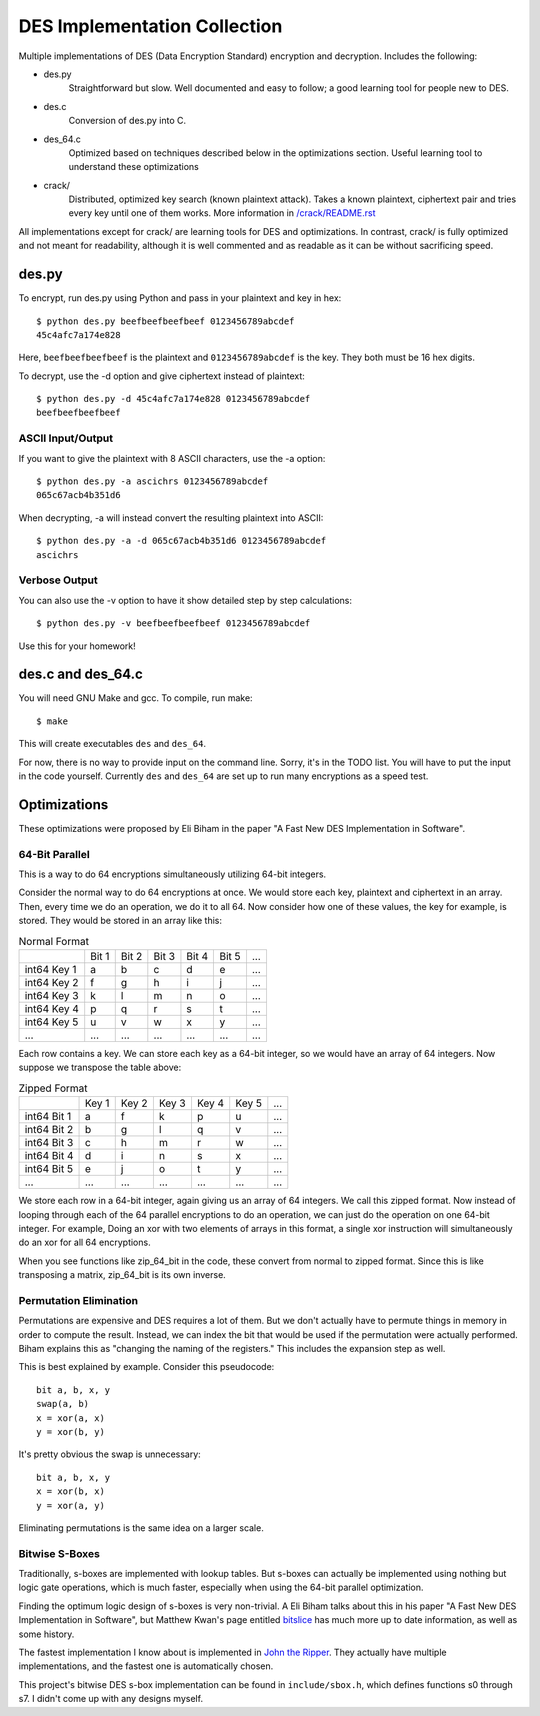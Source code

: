 
=============================
DES Implementation Collection
=============================

Multiple implementations of DES (Data Encryption Standard) encryption and
decryption.  Includes the following:

* des.py
    Straightforward but slow.  Well documented and easy to follow; a good
    learning tool for people new to DES.

* des.c
    Conversion of des.py into C.

* des_64.c
    Optimized based on techniques described below in the optimizations
    section.  Useful learning tool to understand these optimizations

* crack/
    Distributed, optimized key search (known plaintext attack).  Takes a known
    plaintext, ciphertext pair and tries every key until one of them works.
    More information in `/crack/README.rst
    <https://github.com/mbrown1413/des/blob/master/crack/README.rst>`_

All implementations except for crack/ are learning tools for DES and
optimizations.  In contrast, crack/ is fully optimized and not meant for
readability, although it is well commented and as readable as it can be without
sacrificing speed.


des.py
------

To encrypt, run des.py using Python and pass in your plaintext and key in hex::

    $ python des.py beefbeefbeefbeef 0123456789abcdef
    45c4afc7a174e828

Here, ``beefbeefbeefbeef`` is the plaintext and ``0123456789abcdef`` is the
key.  They both must be 16 hex digits.

To decrypt, use the -d option and give ciphertext instead of plaintext::

    $ python des.py -d 45c4afc7a174e828 0123456789abcdef
    beefbeefbeefbeef

ASCII Input/Output
``````````````````
If you want to give the plaintext with 8 ASCII characters, use the -a option::

    $ python des.py -a ascichrs 0123456789abcdef
    065c67acb4b351d6

When decrypting, -a will instead convert the resulting plaintext into ASCII::

    $ python des.py -a -d 065c67acb4b351d6 0123456789abcdef
    ascichrs

Verbose Output
``````````````

You can also use the -v option to have it show detailed step by step
calculations::

    $ python des.py -v beefbeefbeefbeef 0123456789abcdef

Use this for your homework!


des.c and des_64.c
------------------

You will need GNU Make and gcc.  To compile, run make::

    $ make

This will create executables ``des`` and ``des_64``.

For now, there is no way to provide input on the command line.  Sorry, it's in
the TODO list.  You will have to put the input in the code yourself.  Currently
``des`` and ``des_64`` are set up to run many encryptions as a speed test.


Optimizations
-------------

These optimizations were proposed by Eli Biham in the paper "A Fast New DES
Implementation in Software".

64-Bit Parallel
```````````````

This is a way to do 64 encryptions simultaneously utilizing 64-bit integers.

Consider the normal way to do 64 encryptions at once.  We would store each key,
plaintext and ciphertext in an array.  Then, every time we do an operation, we
do it to all 64.  Now consider how one of these values, the key for example, is
stored.  They would be stored in an array like this:

.. csv-table:: Normal Format

              , Bit 1, Bit 2, Bit 3, Bit 4, Bit 5, ...
   int64 Key 1,     a,     b,     c,     d,     e, ...
   int64 Key 2,     f,     g,     h,     i,     j, ...
   int64 Key 3,     k,     l,     m,     n,     o, ...
   int64 Key 4,     p,     q,     r,     s,     t, ...
   int64 Key 5,     u,     v,     w,     x,     y, ...
           ...,   ...,   ...,   ...,   ...,   ..., ...

Each row contains a key.  We can store each key as a 64-bit integer, so we
would have an array of 64 integers.  Now suppose we transpose the table above:

.. csv-table:: Zipped Format

              , Key 1, Key 2, Key 3, Key 4, Key 5, ...
   int64 Bit 1,     a,     f,     k,     p,     u, ...
   int64 Bit 2,     b,     g,     l,     q,     v, ...
   int64 Bit 3,     c,     h,     m,     r,     w, ...
   int64 Bit 4,     d,     i,     n,     s,     x, ...
   int64 Bit 5,     e,     j,     o,     t,     y, ...
           ...,   ...,   ...,   ...,   ...,   ..., ...

We store each row in a 64-bit integer, again giving us an array of 64 integers.
We call this zipped format.  Now instead of looping through each of the 64
parallel encryptions to do an operation, we can just do the operation on one
64-bit integer.  For example, Doing an xor with two elements of arrays in this
format, a single xor instruction will simultaneously do an xor for all 64
encryptions.

When you see functions like zip_64_bit in the code, these convert from normal
to zipped format.  Since this is like transposing a matrix, zip_64_bit is its
own inverse.

Permutation Elimination
```````````````````````

Permutations are expensive and DES requires a lot of them.  But we don't
actually have to permute things in memory in order to compute the result.
Instead, we can index the bit that would be used if the permutation were
actually performed.  Biham explains this as "changing the naming of the
registers."  This includes the expansion step as well.

This is best explained by example.  Consider this pseudocode::

    bit a, b, x, y
    swap(a, b)
    x = xor(a, x)
    y = xor(b, y)

It's pretty obvious the swap is unnecessary::

    bit a, b, x, y
    x = xor(b, x)
    y = xor(a, y)

Eliminating permutations is the same idea on a larger scale.

Bitwise S-Boxes
```````````````

Traditionally, s-boxes are implemented with lookup tables.  But s-boxes can
actually be implemented using nothing but logic gate operations, which is much
faster, especially when using the 64-bit parallel optimization.

Finding the optimum logic design of s-boxes is very non-trivial.  A Eli Biham
talks about this in his paper "A Fast New DES Implementation in Software", but
Matthew Kwan's page entitled `bitslice <http://www.darkside.com.au/bitslice/>`_
has much more up to date information, as well as some history.

The fastest implementation I know about is implemented in `John the Ripper
<http://www.openwall.com/john/>`_.  They actually have
multiple implementations, and the fastest one is automatically chosen.

This project's bitwise DES s-box implementation can be found in
``include/sbox.h``, which defines functions s0 through s7.  I didn't come up
with any designs myself.
